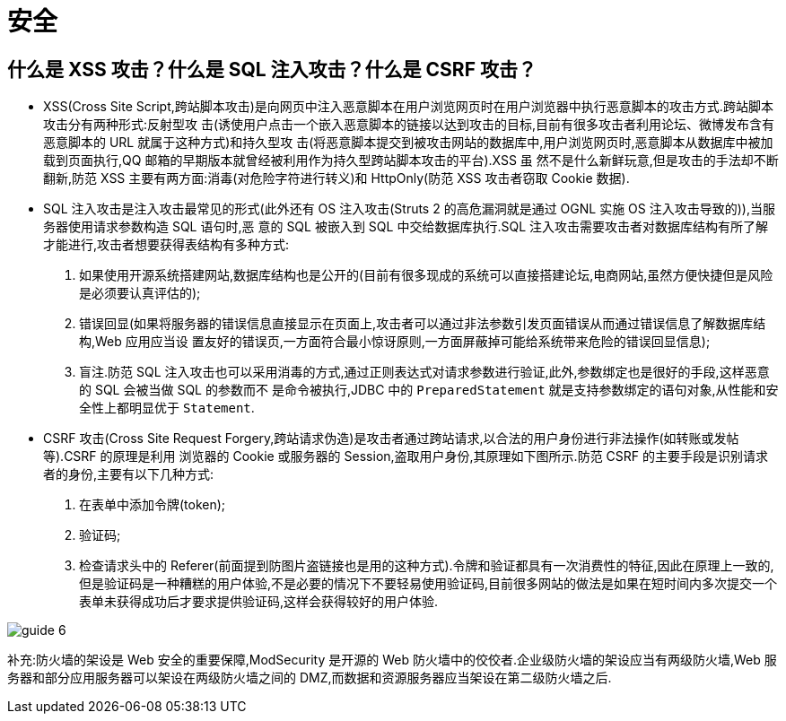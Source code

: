 [[web-security]]
= 安全

[[web-security-1]]
== 什么是 XSS 攻击？什么是 SQL 注入攻击？什么是 CSRF 攻击？

* XSS(Cross Site Script,跨站脚本攻击)是向网页中注入恶意脚本在用户浏览网页时在用户浏览器中执行恶意脚本的攻击方式.跨站脚本攻击分有两种形式:反射型攻
击(诱使用户点击一个嵌入恶意脚本的链接以达到攻击的目标,目前有很多攻击者利用论坛、微博发布含有恶意脚本的 URL 就属于这种方式)和持久型攻
击(将恶意脚本提交到被攻击网站的数据库中,用户浏览网页时,恶意脚本从数据库中被加载到页面执行,QQ 邮箱的早期版本就曾经被利用作为持久型跨站脚本攻击的平台).XSS 虽
然不是什么新鲜玩意,但是攻击的手法却不断翻新,防范 XSS 主要有两方面:消毒(对危险字符进行转义)和 HttpOnly(防范 XSS 攻击者窃取 Cookie 数据).
* SQL 注入攻击是注入攻击最常见的形式(此外还有 OS 注入攻击(Struts 2 的高危漏洞就是通过 OGNL 实施 OS 注入攻击导致的)),当服务器使用请求参数构造 SQL 语句时,恶
意的 SQL 被嵌入到 SQL 中交给数据库执行.SQL 注入攻击需要攻击者对数据库结构有所了解才能进行,攻击者想要获得表结构有多种方式:
. 如果使用开源系统搭建网站,数据库结构也是公开的(目前有很多现成的系统可以直接搭建论坛,电商网站,虽然方便快捷但是风险是必须要认真评估的);
. 错误回显(如果将服务器的错误信息直接显示在页面上,攻击者可以通过非法参数引发页面错误从而通过错误信息了解数据库结构,Web 应用应当设
置友好的错误页,一方面符合最小惊讶原则,一方面屏蔽掉可能给系统带来危险的错误回显信息);
. 盲注.防范 SQL 注入攻击也可以采用消毒的方式,通过正则表达式对请求参数进行验证,此外,参数绑定也是很好的手段,这样恶意的 SQL 会被当做 SQL 的参数而不
是命令被执行,JDBC 中的 `PreparedStatement` 就是支持参数绑定的语句对象,从性能和安全性上都明显优于 `Statement`.
* CSRF 攻击(Cross Site Request Forgery,跨站请求伪造)是攻击者通过跨站请求,以合法的用户身份进行非法操作(如转账或发帖等).CSRF 的原理是利用
浏览器的 Cookie 或服务器的 Session,盗取用户身份,其原理如下图所示.防范 CSRF 的主要手段是识别请求者的身份,主要有以下几种方式:
. 在表单中添加令牌(token);
. 验证码;
. 检查请求头中的 Referer(前面提到防图片盗链接也是用的这种方式).令牌和验证都具有一次消费性的特征,因此在原理上一致的,但是验证码是一种糟糕的用户体验,不是必要的情况下不要轻易使用验证码,目前很多网站的做法是如果在短时间内多次提交一个表单未获得成功后才要求提供验证码,这样会获得较好的用户体验.

image::{oss-images}/guide-6.jpg[]

补充:防火墙的架设是 Web 安全的重要保障,ModSecurity 是开源的 Web 防火墙中的佼佼者.企业级防火墙的架设应当有两级防火墙,Web 服务器和部分应用服务器可以架设在两级防火墙之间的 DMZ,而数据和资源服务器应当架设在第二级防火墙之后.